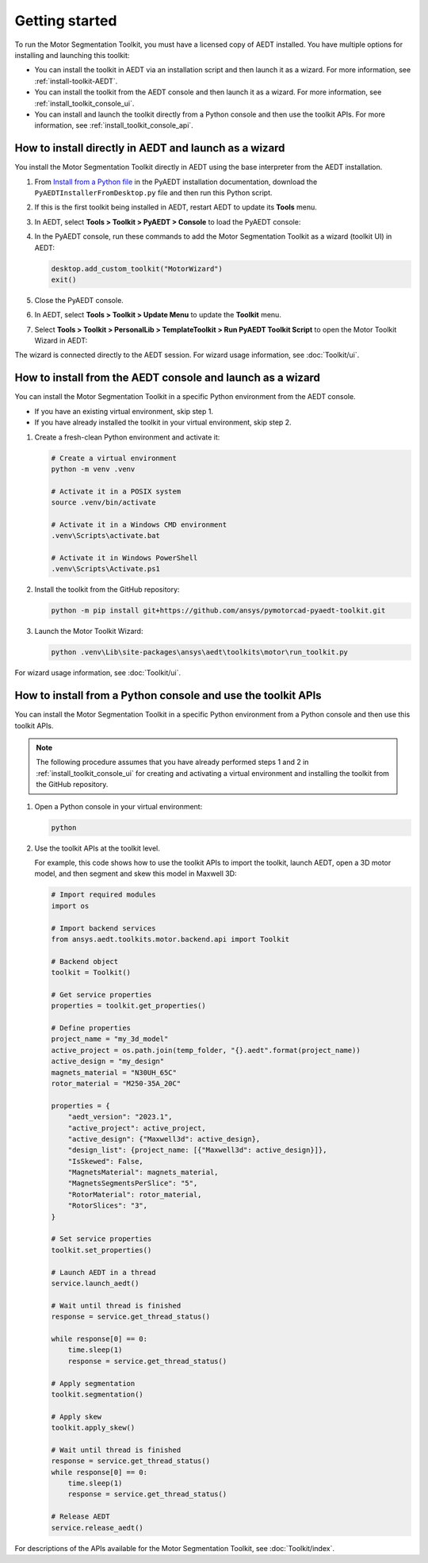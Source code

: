 ===============
Getting started
===============

To run the Motor Segmentation Toolkit, you must have a licensed copy of AEDT installed.
You have multiple options for installing and launching this toolkit:

- You can install the toolkit in AEDT via an installation script and then launch it as a wizard.
  For more information, see :ref:`install-toolkit-AEDT`.
- You can install the toolkit from the AEDT console and then launch it as a wizard. For more
  information, see :ref:`install_toolkit_console_ui`.
- You can install and launch the toolkit directly from a Python console and then use the toolkit APIs.
  For more information, see :ref:`install_toolkit_console_api`.

.. _install-toolkit-AEDT:

How to install directly in AEDT and launch as a wizard
------------------------------------------------------

You install the Motor Segmentation Toolkit directly in AEDT using the base
interpreter from the AEDT installation.

#. From `Install from a Python file <https://aedt.docs.pyansys.com/version/stable//Getting_started/Installation.html#install-from-a-python-file>`_
   in the PyAEDT installation documentation, download the ``PyAEDTInstallerFromDesktop.py`` file and then run this Python script.

#. If this is the first toolkit being installed in AEDT, restart AEDT to update its **Tools** menu.

#. In AEDT, select **Tools > Toolkit > PyAEDT > Console** to load the PyAEDT console:

   .. image:: ./_static/console.png
     :width: 800
     :alt: PyAEDT console in AEDT

#. In the PyAEDT console, run these commands to add the Motor Segmentation Toolkit as a wizard (toolkit UI)
   in AEDT:

   .. code:: python

     desktop.add_custom_toolkit("MotorWizard")
     exit()

#. Close the PyAEDT console.

#. In AEDT, select **Tools > Toolkit > Update Menu** to update the **Toolkit** menu.

#. Select **Tools > Toolkit > PersonalLib > TemplateToolkit > Run PyAEDT Toolkit Script** to open the
   Motor Toolkit Wizard in AEDT:

   .. image:: ./_static/design_connected.png
     :width: 800
     :alt: UI opened from AEDT, design tab

The wizard is connected directly to the AEDT session. For wizard usage information, see :doc:`Toolkit/ui`.

.. _install_toolkit_console_ui:

How to install from the AEDT console and launch as a wizard
-----------------------------------------------------------

You can install the Motor Segmentation Toolkit in a specific Python environment from the
AEDT console.

- If you have an existing virtual environment, skip step 1.
- If you have already installed the toolkit in your virtual environment, skip step 2.

#. Create a fresh-clean Python environment and activate it:

   .. code:: bash

      # Create a virtual environment
      python -m venv .venv

      # Activate it in a POSIX system
      source .venv/bin/activate

      # Activate it in a Windows CMD environment
      .venv\Scripts\activate.bat

      # Activate it in Windows PowerShell
      .venv\Scripts\Activate.ps1

#. Install the toolkit from the GitHub repository:

   .. code:: bash

     python -m pip install git+https://github.com/ansys/pymotorcad-pyaedt-toolkit.git

#. Launch the Motor Toolkit Wizard:

   .. code:: bash

     python .venv\Lib\site-packages\ansys\aedt\toolkits\motor\run_toolkit.py

For wizard usage information, see :doc:`Toolkit/ui`.

.. _install_toolkit_console_api:

How to install from a Python console and use the toolkit APIs
-------------------------------------------------------------

You can install the Motor Segmentation Toolkit in a specific Python environment from a Python
console and then use this toolkit APIs.

.. note::
  The following procedure assumes that you have already performed steps 1 and 2 in
  :ref:`install_toolkit_console_ui` for creating and activating a virtual environment
  and installing the toolkit from the GitHub repository.

#. Open a Python console in your virtual environment:

   .. code:: bash

     python

#. Use the toolkit APIs at the toolkit level.

   For example, this code shows how to use the toolkit APIs to import the toolkit, launch AEDT,
   open a 3D motor model, and then segment and skew this model in Maxwell 3D:

   .. code:: python

     # Import required modules
     import os

     # Import backend services
     from ansys.aedt.toolkits.motor.backend.api import Toolkit

     # Backend object
     toolkit = Toolkit()

     # Get service properties
     properties = toolkit.get_properties()

     # Define properties
     project_name = "my_3d_model"
     active_project = os.path.join(temp_folder, "{}.aedt".format(project_name))
     active_design = "my_design"
     magnets_material = "N30UH_65C"
     rotor_material = "M250-35A_20C"

     properties = {
         "aedt_version": "2023.1",
         "active_project": active_project,
         "active_design": {"Maxwell3d": active_design},
         "design_list": {project_name: [{"Maxwell3d": active_design}]},
         "IsSkewed": False,
         "MagnetsMaterial": magnets_material,
         "MagnetsSegmentsPerSlice": "5",
         "RotorMaterial": rotor_material,
         "RotorSlices": "3",
     }

     # Set service properties
     toolkit.set_properties()

     # Launch AEDT in a thread
     service.launch_aedt()

     # Wait until thread is finished
     response = service.get_thread_status()

     while response[0] == 0:
         time.sleep(1)
         response = service.get_thread_status()

     # Apply segmentation
     toolkit.segmentation()

     # Apply skew
     toolkit.apply_skew()

     # Wait until thread is finished
     response = service.get_thread_status()
     while response[0] == 0:
         time.sleep(1)
         response = service.get_thread_status()

     # Release AEDT
     service.release_aedt()

For descriptions of the APIs available for the Motor Segmentation Toolkit, see :doc:`Toolkit/index`.
